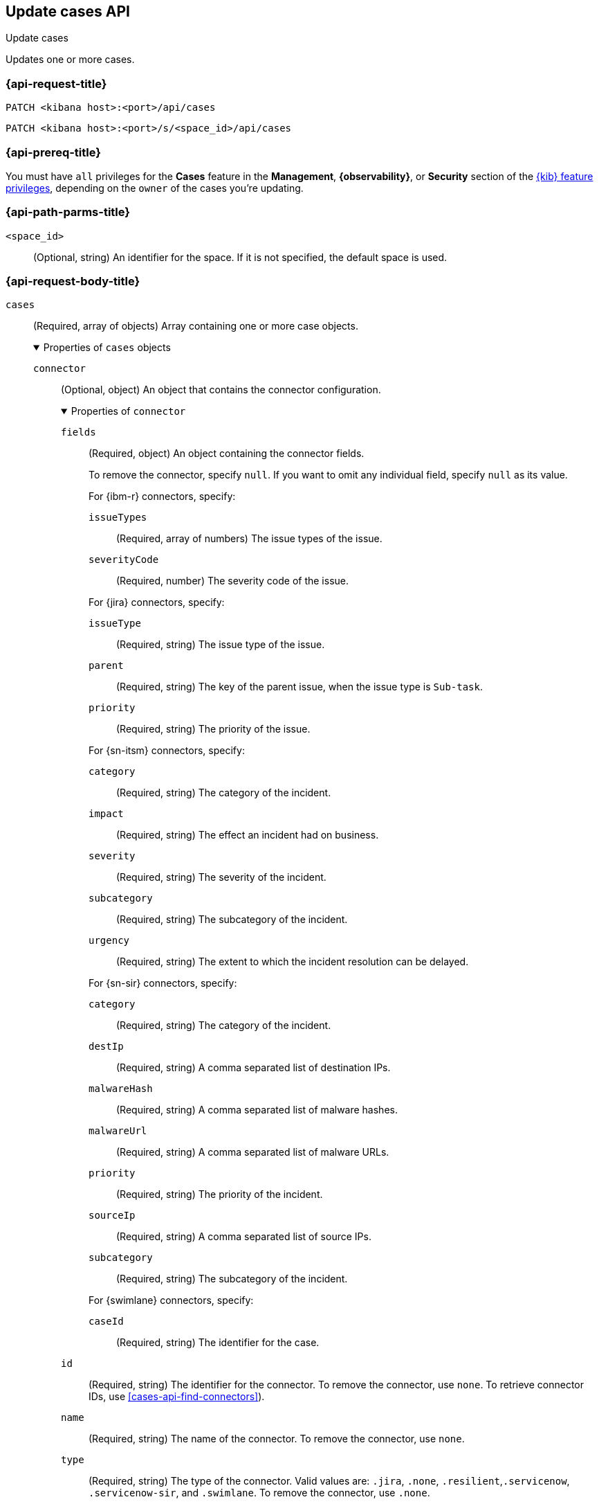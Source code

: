 [[cases-api-update]]
== Update cases API
++++
<titleabbrev>Update cases</titleabbrev>
++++

Updates one or more cases.

=== {api-request-title}

`PATCH <kibana host>:<port>/api/cases`

`PATCH <kibana host>:<port>/s/<space_id>/api/cases`

=== {api-prereq-title}

You must have `all` privileges for the *Cases* feature in the *Management*,
*{observability}*, or *Security* section of the
<<kibana-feature-privileges,{kib} feature privileges>>, depending on the
`owner` of the cases you're updating.

=== {api-path-parms-title}

`<space_id>`::
(Optional, string) An identifier for the space. If it is not specified, the
default space is used.

=== {api-request-body-title}

`cases`::
(Required, array of objects) Array containing one or more case objects.
+
.Properties of `cases` objects
[%collapsible%open]
====
`connector`::
(Optional, object) An object that contains the connector configuration.
+
.Properties of `connector`
[%collapsible%open]
=====
`fields`::
(Required, object) An object containing the connector fields.
+
--
To remove the connector, specify `null`. If you want to omit any individual
field, specify `null` as its value.

For {ibm-r} connectors, specify:

`issueTypes`:::
(Required, array of numbers) The issue types of the issue.

`severityCode`:::
(Required, number) The severity code of the issue.

For {jira} connectors, specify:

`issueType`:::
(Required, string) The issue type of the issue.

`parent`:::
(Required, string) The key of the parent issue, when the issue type is
`Sub-task`.

`priority`:::
(Required, string) The priority of the issue.

For {sn-itsm} connectors, specify:

`category`:::
(Required, string) The category of the incident.

`impact`:::
(Required, string) The effect an incident had on business.

`severity`:::
(Required, string) The severity of the incident.

`subcategory`:::
(Required, string) The subcategory of the incident.

`urgency`:::
(Required, string) The extent to which the incident resolution can be delayed.

For {sn-sir} connectors, specify:

`category`:::
(Required, string) The category of the incident.

`destIp`:::
(Required, string) A comma separated list of destination IPs.

`malwareHash`:::
(Required, string) A comma separated list of malware hashes.

`malwareUrl`:::
(Required, string) A comma separated list of malware URLs.

`priority`:::
(Required, string) The priority of the incident.

`sourceIp`:::
(Required, string) A comma separated list of source IPs.

`subcategory`:::
(Required, string) The subcategory of the incident.

For {swimlane} connectors, specify:

`caseId`:::
(Required, string) The identifier for the case.
--

`id`::
(Required, string) The identifier for the connector. To remove the connector,
use `none`. To retrieve connector IDs, use <<cases-api-find-connectors>>).

`name`::
(Required, string) The name of the connector. To remove the connector, use
`none`.

`type`::
(Required, string) The type of the connector. Valid values are: `.jira`, `.none`,
`.resilient`,`.servicenow`, `.servicenow-sir`, and `.swimlane`. To remove the
connector, use `.none`.

=====

`description`::
(Optional, string) The updated case description.

`id`::
(Required, string) The identifier for the case.

`settings`::
(Optional, object)
An object that contains the case settings.
+
.Properties of `settings`
[%collapsible%open]
=====
`syncAlerts`::
(Required, boolean) Turn on or off synching with alerts.
=====

`status`::
(Optional, string) The case status. Valid values are: `closed`, `in-progress`,
and `open`.

`tags`::
(Optional, string array) The words and phrases that help categorize cases.

`title`::
(Optional, string) A title for the case.

`version`::
(Required, string) The current version of the case. To determine this value, use <<cases-api-get-case>> or <<cases-api-find-cases>>.
====

=== {api-response-codes-title}

`200`::
   Indicates a successful call.

=== {api-examples-title}

Update the description, tags, and connector of case ID
`a18b38a0-71b0-11ea-a0b2-c51ea50a58e2`:

[source,sh]
--------------------------------------------------
PATCH api/cases
{
  "cases": [
    {
      "id": "a18b38a0-71b0-11ea-a0b2-c51ea50a58e2",
      "version": "WzIzLDFd",
      "connector": {
        "id": "131d4448-abe0-4789-939d-8ef60680b498",
        "name": "My connector",
        "type": ".jira",
        "fields": {
          "issueType": "10006",
          "priority": null,
          "parent": null
        }
      },
      "description": "James Bond clicked on a highly suspicious email
      banner advertising cheap holidays for underpaid civil servants.
      Operation bubblegum is active. Repeat - operation bubblegum is
      now active!",
      "tags": [
        "phishing",
        "social engineering",
        "bubblegum"
      ],
      "settings": {
        "syncAlerts": true
      }
    }
  ]
}
--------------------------------------------------
// KIBANA

The API returns the updated case with a new `version` value. For example:

[source,json]
--------------------------------------------------
[
  {
    "id": "66b9aa00-94fa-11ea-9f74-e7e108796192",
    "version": "WzU0OCwxXQ==",
    "comments": [],
    "totalComment": 0,
    "totalAlerts": 0,
    "title": "This case will self-destruct in 5 seconds",
    "tags": [
      "phishing",
      "social engineering",
      "bubblegum"
    ],
    "settings": {
      "syncAlerts": true
    },
    "owner": "securitySolution",
    "description": "James Bond clicked on a highly suspicious email banner advertising cheap holidays for underpaid civil servants. Operation bubblegum is active. Repeat - operation bubblegum is now active!",
    "closed_at": null,
    "closed_by": null,
    "created_at": "2022-05-13T09:16:17.416Z",
    "created_by": {
      "email": "ahunley@imf.usa.gov",
      "full_name": "Alan Hunley",
      "username": "ahunley"
    },
    "status": "open",
    "updated_at": "2022-05-13T09:48:33.043Z",
    "updated_by": {
      "email": "classified@hms.oo.gov.uk",
      "full_name": "Classified",
      "username": "M"
    },
    "connector": {
      "id": "131d4448-abe0-4789-939d-8ef60680b498",
      "name": "My connector",
      "type": ".jira",
      "fields": {
        "issueType": "10006",
        "parent": null,
        "priority": null,
      }
    },
    "external_service": {
      "external_title": "IS-4",
      "pushed_by": {
        "full_name": "Classified",
        "email": "classified@hms.oo.gov.uk",
        "username": "M"
      },
      "external_url": "https://hms.atlassian.net/browse/IS-4",
      "pushed_at": "2022-05-13T09:20:40.672Z",
      "connector_id": "05da469f-1fde-4058-99a3-91e4807e2de8",
      "external_id": "10003",
      "connector_name": "Jira"
    }
  }
]
--------------------------------------------------
